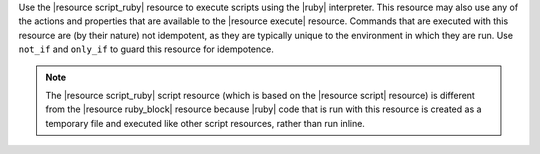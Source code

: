 .. The contents of this file are included in multiple topics.
.. This file should not be changed in a way that hinders its ability to appear in multiple documentation sets.

Use the |resource script_ruby| resource to execute scripts using the |ruby| interpreter. This resource may also use any of the actions and properties that are available to the |resource execute| resource. Commands that are executed with this resource are (by their nature) not idempotent, as they are typically unique to the environment in which they are run. Use ``not_if`` and ``only_if`` to guard this resource for idempotence.

.. note:: The |resource script_ruby| script resource (which is based on the |resource script| resource) is different from the |resource ruby_block| resource because |ruby| code that is run with this resource is created as a temporary file and executed like other script resources, rather than run inline. 

